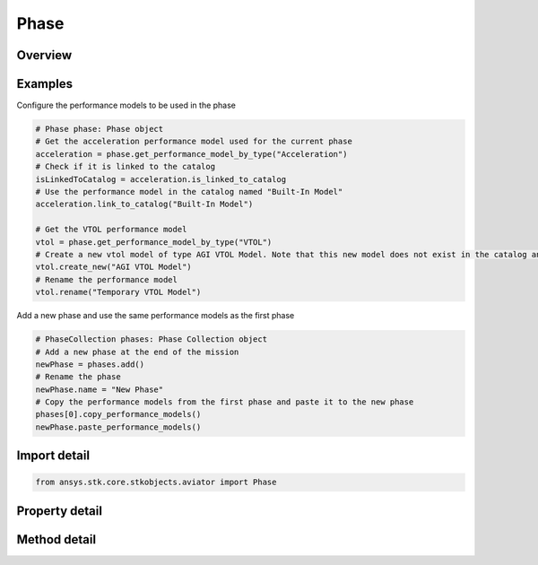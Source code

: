 Phase
=====

.. py:class:: ansys.stk.core.stkobjects.aviator.Phase

   Class defining a phase in an Aviator mission.

.. py:currentmodule:: Phase

Overview
--------

.. tab-set::

    .. tab-item:: Methods
        
        .. list-table::
            :header-rows: 0
            :widths: auto

            * - :py:attr:`~ansys.stk.core.stkobjects.aviator.Phase.get_performance_model_by_type`
              - Get the active performance model for the given category type.
            * - :py:attr:`~ansys.stk.core.stkobjects.aviator.Phase.set_default_performance_models`
              - Set the phase to use the default performance models of the aircraft.
            * - :py:attr:`~ansys.stk.core.stkobjects.aviator.Phase.copy_performance_models`
              - Create a copy of the active performance models for the current phase.
            * - :py:attr:`~ansys.stk.core.stkobjects.aviator.Phase.paste_performance_models`
              - Paste the performance models.

    .. tab-item:: Properties
        
        .. list-table::
            :header-rows: 0
            :widths: auto

            * - :py:attr:`~ansys.stk.core.stkobjects.aviator.Phase.procedures`
              - Return the procedure collection.
            * - :py:attr:`~ansys.stk.core.stkobjects.aviator.Phase.name`
              - Get or set the name of the phase.



Examples
--------

Configure the performance models to be used in the phase

.. code-block:: python

    # Phase phase: Phase object
    # Get the acceleration performance model used for the current phase
    acceleration = phase.get_performance_model_by_type("Acceleration")
    # Check if it is linked to the catalog
    isLinkedToCatalog = acceleration.is_linked_to_catalog
    # Use the performance model in the catalog named "Built-In Model"
    acceleration.link_to_catalog("Built-In Model")

    # Get the VTOL performance model
    vtol = phase.get_performance_model_by_type("VTOL")
    # Create a new vtol model of type AGI VTOL Model. Note that this new model does not exist in the catalog and only exists in the phase.
    vtol.create_new("AGI VTOL Model")
    # Rename the performance model
    vtol.rename("Temporary VTOL Model")


Add a new phase and use the same performance models as the first phase

.. code-block:: python

    # PhaseCollection phases: Phase Collection object
    # Add a new phase at the end of the mission
    newPhase = phases.add()
    # Rename the phase
    newPhase.name = "New Phase"
    # Copy the performance models from the first phase and paste it to the new phase
    phases[0].copy_performance_models()
    newPhase.paste_performance_models()


Import detail
-------------

.. code-block:: python

    from ansys.stk.core.stkobjects.aviator import Phase


Property detail
---------------

.. py:property:: procedures
    :canonical: ansys.stk.core.stkobjects.aviator.Phase.procedures
    :type: ProcedureCollection

    Return the procedure collection.

.. py:property:: name
    :canonical: ansys.stk.core.stkobjects.aviator.Phase.name
    :type: str

    Get or set the name of the phase.


Method detail
-------------




.. py:method:: get_performance_model_by_type(self, type: str) -> PerformanceModelOptions
    :canonical: ansys.stk.core.stkobjects.aviator.Phase.get_performance_model_by_type

    Get the active performance model for the given category type.

    :Parameters:

        **type** : :obj:`~str`


    :Returns:

        :obj:`~PerformanceModelOptions`

.. py:method:: set_default_performance_models(self) -> None
    :canonical: ansys.stk.core.stkobjects.aviator.Phase.set_default_performance_models

    Set the phase to use the default performance models of the aircraft.

    :Returns:

        :obj:`~None`

.. py:method:: copy_performance_models(self) -> None
    :canonical: ansys.stk.core.stkobjects.aviator.Phase.copy_performance_models

    Create a copy of the active performance models for the current phase.

    :Returns:

        :obj:`~None`

.. py:method:: paste_performance_models(self) -> None
    :canonical: ansys.stk.core.stkobjects.aviator.Phase.paste_performance_models

    Paste the performance models.

    :Returns:

        :obj:`~None`

